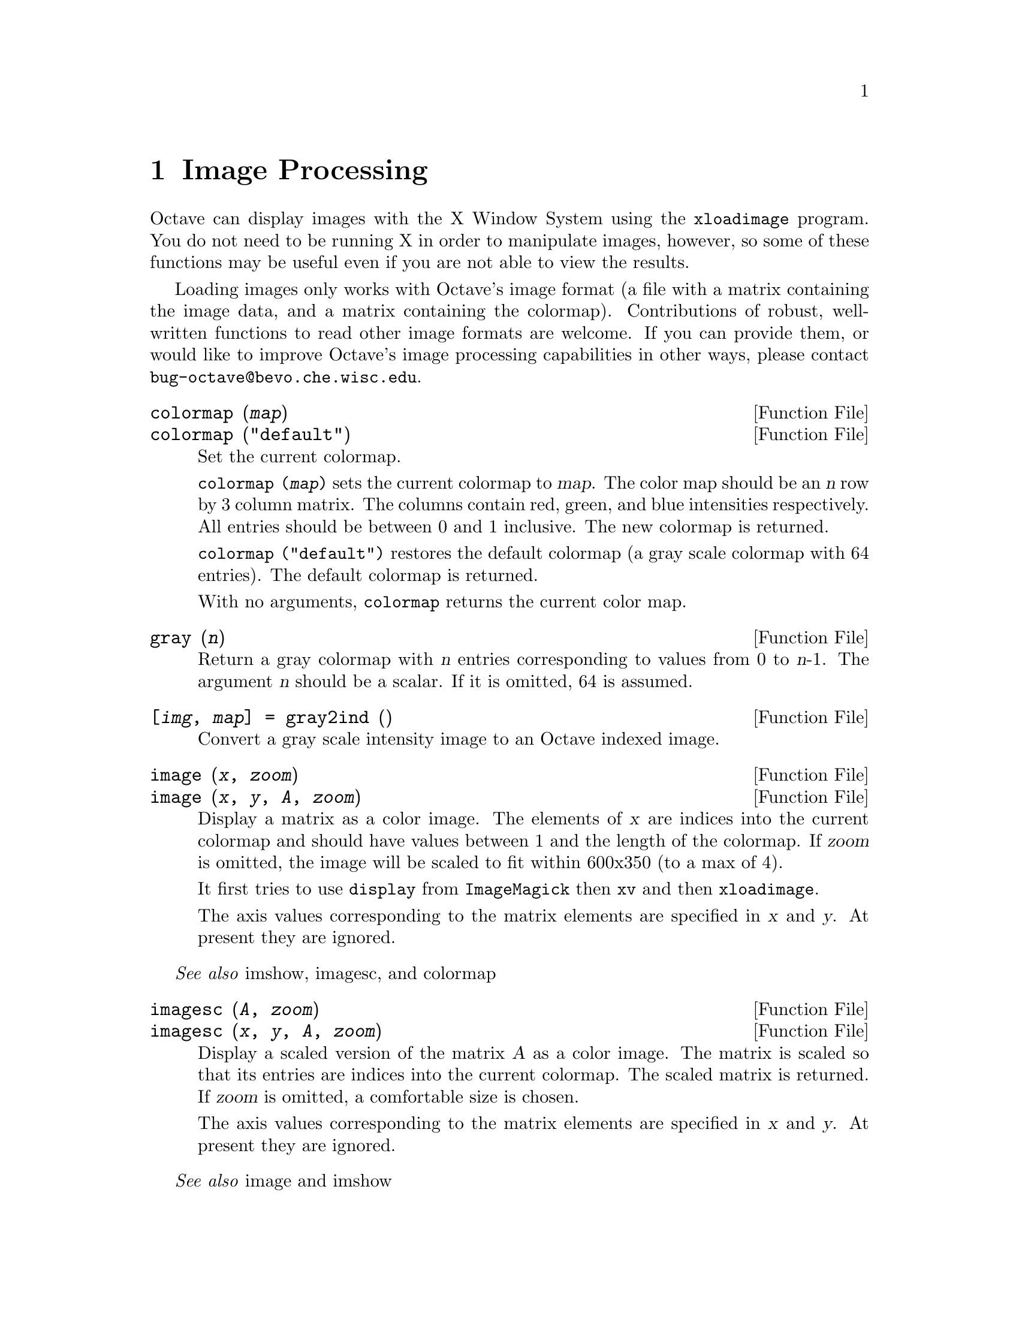 @c DO NOT EDIT!  Generated automatically by munge-texi.

@c Copyright (C) 1996, 1997 John W. Eaton
@c This is part of the Octave manual.
@c For copying conditions, see the file gpl.texi.

@node Image Processing, Audio Processing, Signal Processing, Top
@chapter Image Processing

Octave can display images with the X Window System using the
@code{xloadimage} program.  You do not need to be running X in order to
manipulate images, however, so some of these functions may be useful
even if you are not able to view the results.

Loading images only works with Octave's image format (a file with a
matrix containing the image data, and a matrix containing the
colormap).  Contributions of robust, well-written functions to read
other image formats are welcome.  If you can provide them, or would like
to improve Octave's image processing capabilities in other ways, please
contact @email{bug-octave@@bevo.che.wisc.edu}.

@anchor{doc-colormap}
@deftypefn {Function File} {} colormap (@var{map})
@deftypefnx {Function File} {} colormap ("default")
Set the current colormap.

@code{colormap (@var{map})} sets the current colormap to @var{map}.  The
color map should be an @var{n} row by 3 column matrix.  The columns
contain red, green, and blue intensities respectively.  All entries
should be between 0 and 1 inclusive.  The new colormap is returned.

@code{colormap ("default")} restores the default colormap (a gray scale
colormap with 64 entries).  The default colormap is returned.

With no arguments, @code{colormap} returns the current color map.
@end deftypefn


@anchor{doc-gray}
@deftypefn {Function File} {} gray (@var{n})
Return a gray colormap with @var{n} entries corresponding to values from
0 to @var{n}-1.  The argument @var{n} should be a scalar.  If it is
omitted, 64 is assumed.
@end deftypefn


@anchor{doc-gray2ind}
@deftypefn {Function File} {[@var{img}, @var{map}] =} gray2ind (@var{})
Convert a gray scale intensity image to an Octave indexed image.
@end deftypefn


@anchor{doc-image}
@deftypefn {Function File} {} image (@var{x}, @var{zoom})
@deftypefnx {Function File} {} image (@var{x}, @var{y}, @var{A}, @var{zoom})
Display a matrix as a color image.  The elements of @var{x} are indices
into the current colormap and should have values between 1 and the
length of the colormap.  If @var{zoom} is omitted, the image will be
scaled to fit within 600x350 (to a max of 4).

It first tries to use @code{display} from @code{ImageMagick} then
@code{xv} and then @code{xloadimage}.

The axis values corresponding to the matrix elements are specified in
@var{x} and @var{y}. At present they are ignored.
@end deftypefn
@seealso{imshow, imagesc, and colormap}


@anchor{doc-imagesc}
@deftypefn {Function File} {} imagesc (@var{A}, @var{zoom})
@deftypefnx {Function File} {} imagesc (@var{x}, @var{y}, @var{A}, @var{zoom})
Display a scaled version of the matrix @var{A} as a color image.  The
matrix is scaled so that its entries are indices into the current
colormap.  The scaled matrix is returned.  If @var{zoom} is omitted, a
comfortable size is chosen.

The axis values corresponding to the matrix elements are specified in
@var{x} and @var{y}.  At present they are ignored.
@end deftypefn
@seealso{image and imshow}


@anchor{doc-imshow}
@deftypefn {Function File} {} imshow (@var{x}, @var{map})
@deftypefnx {Function File} {} imshow (@var{x}, @var{n})
@deftypefnx {Function File} {} imshow (@var{i}, @var{n})
@deftypefnx {Function File} {} imshow (@var{r}, @var{g}, @var{b})
Display images.

@code{imshow (@var{x})} displays an indexed image using the current
colormap.

@code{imshow (@var{x}, @var{map})} displays an indexed image using the
specified colormap.

@code{imshow (@var{i}, @var{n})} displays a gray scale intensity image.

@code{imshow (@var{r}, @var{g}, @var{b})} displays an RGB image.
@end deftypefn
@seealso{image, imagesc, colormap, gray2ind, and rgb2ind}


@anchor{doc-ind2gray}
@deftypefn {Function File} {} ind2gray (@var{x}, @var{map})
Convert an Octave indexed image to a gray scale intensity image.
If @var{map} is omitted, the current colormap is used to determine the
intensities.
@end deftypefn
@seealso{gray2ind, rgb2ntsc, image, and colormap}


@anchor{doc-ind2rgb}
@deftypefn {Function File} {[@var{r}, @var{g}, @var{b}] =} ind2rgb (@var{x}, @var{map})
Convert an indexed image to red, green, and blue color components.
If @var{map} is omitted, the current colormap is used for the conversion.
@end deftypefn
@seealso{rgb2ind, image, imshow, ind2gray, and gray2ind}


@anchor{doc-loadimage}
@deftypefn {Function File} {[@var{x}, @var{map}] =} loadimage (@var{file})
Load an image file and it's associated color map from the specified
@var{file}.  The image must be stored in Octave's image format.
@end deftypefn
@seealso{saveimage, load, and save}


@anchor{doc-rgb2ntsc}
@deftypefn {Function File} {} rgb2ntsc (@var{rgb})
Image format conversion.
@end deftypefn


@anchor{doc-ntsc2rgb}
@deftypefn {Function File} {} ntsc2rgb (@var{yiq})
Image format conversion.
@end deftypefn


@anchor{doc-hsv2rgb}
@deftypefn {Function File} {} @var{rgb_map} = hsv2rgb (@var{hsv_map})
Transform a colormap from the hsv space to the rgb space. 
@end deftypefn
@seealso{rgb2hsv}


@anchor{doc-rgb2hsv}
@deftypefn {Function File} {} @var{hsv_map} = rgb2hsv (@var{rgb_map})
Transform a colormap from the rgb space to the hsv space.

A color n the RGB space consists of the red, green and blue intensities.

In the HSV space each color is represented by their hue, saturation
and value (brightness).  Value gives the amount of light in the color.
Hue describes the dominant wavelegth. 
Saturation is the amount of Hue mixed into the color. 
@end deftypefn
@seealso{hsv2rgb}


@anchor{doc-ocean}
@deftypefn {Function File} {} ocean (@var{n})
Create color colormap.  The argument @var{n} should be a scalar.  If it
is omitted, 64 is assumed.
@end deftypefn


@anchor{doc-rgb2ind}
@deftypefn {Function File} {[@var{x}, @var{map}] =} rgb2ind (@var{r}, @var{g}, @var{b})
Convert and RGB image to an Octave indexed image.
@end deftypefn
@seealso{ind2rgb and rgb2ntsc}


@anchor{doc-saveimage}
@deftypefn {Function File} {} saveimage (@var{file}, @var{x}, @var{fmt}, @var{map})
Save the matrix @var{x} to @var{file} in image format @var{fmt}.  Valid
values for @var{fmt} are

@table @code
@item "img"
Octave's image format.  The current colormap is also saved in the file.

@item "ppm"
Portable pixmap format.

@item "ps"
PostScript format.  Note that images saved in PostScript format can not
be read back into Octave with loadimage.
@end table

If the fourth argument is supplied, the specified colormap will also be
saved along with the image.

Note: if the colormap contains only two entries and these entries are
black and white, the bitmap ppm and PostScript formats are used.  If the
image is a gray scale image (the entries within each row of the colormap
are equal) the gray scale ppm and PostScript image formats are used,
otherwise the full color formats are used.
@end deftypefn


@anchor{doc-IMAGEPATH}
@defvr {Built-in Variable} IMAGEPATH
A colon separated list of directories in which to search for image
files.
@end defvr

